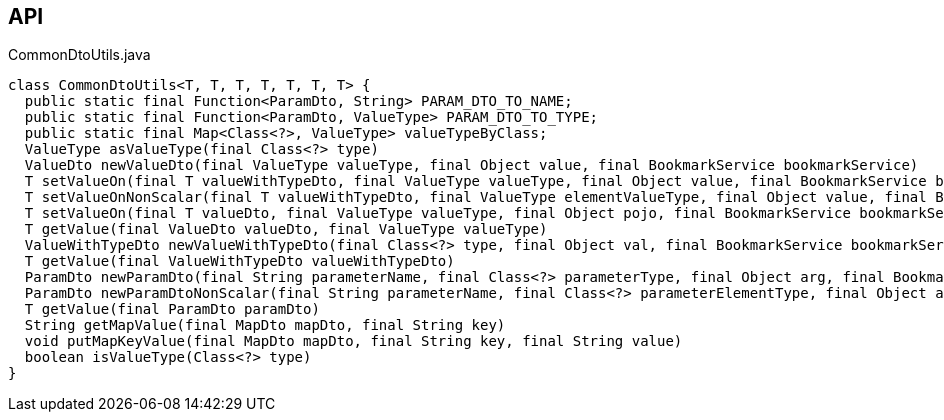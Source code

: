 :Notice: Licensed to the Apache Software Foundation (ASF) under one or more contributor license agreements. See the NOTICE file distributed with this work for additional information regarding copyright ownership. The ASF licenses this file to you under the Apache License, Version 2.0 (the "License"); you may not use this file except in compliance with the License. You may obtain a copy of the License at. http://www.apache.org/licenses/LICENSE-2.0 . Unless required by applicable law or agreed to in writing, software distributed under the License is distributed on an "AS IS" BASIS, WITHOUT WARRANTIES OR  CONDITIONS OF ANY KIND, either express or implied. See the License for the specific language governing permissions and limitations under the License.

== API

[source,java]
.CommonDtoUtils.java
----
class CommonDtoUtils<T, T, T, T, T, T, T> {
  public static final Function<ParamDto, String> PARAM_DTO_TO_NAME;
  public static final Function<ParamDto, ValueType> PARAM_DTO_TO_TYPE;
  public static final Map<Class<?>, ValueType> valueTypeByClass;
  ValueType asValueType(final Class<?> type)
  ValueDto newValueDto(final ValueType valueType, final Object value, final BookmarkService bookmarkService)
  T setValueOn(final T valueWithTypeDto, final ValueType valueType, final Object value, final BookmarkService bookmarkService)
  T setValueOnNonScalar(final T valueWithTypeDto, final ValueType elementValueType, final Object value, final BookmarkService bookmarkService)
  T setValueOn(final T valueDto, final ValueType valueType, final Object pojo, final BookmarkService bookmarkService)
  T getValue(final ValueDto valueDto, final ValueType valueType)
  ValueWithTypeDto newValueWithTypeDto(final Class<?> type, final Object val, final BookmarkService bookmarkService)
  T getValue(final ValueWithTypeDto valueWithTypeDto)
  ParamDto newParamDto(final String parameterName, final Class<?> parameterType, final Object arg, final BookmarkService bookmarkService)
  ParamDto newParamDtoNonScalar(final String parameterName, final Class<?> parameterElementType, final Object arg, final BookmarkService bookmarkService)
  T getValue(final ParamDto paramDto)
  String getMapValue(final MapDto mapDto, final String key)
  void putMapKeyValue(final MapDto mapDto, final String key, final String value)
  boolean isValueType(Class<?> type)
}
----

